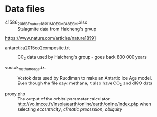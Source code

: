 * Data files

- 41586_2016_BFnature18591_MOESM388_ESM.xlsx :: Stalagmite data from Haicheng's group
https://www.nature.com/articles/nature18591

- antarctica2015co2composite.txt :: CO_{2} data used by Haicheng's group - goes back 800 000 years

- vostok_methane_age.txt :: Vostok data used by Ruddiman to make an Antartic Ice Age model. Even though the file says methane, it also have CO_{2} and d18O data

- proxy.php :: The output of the orbital parameter calculator http://vo.imcce.fr/insola/earth/online/earth/online/index.php when selecting /eccentricity/, /climatic precession/, /obliquity/
